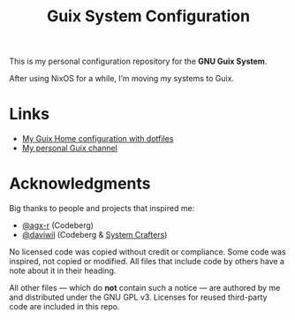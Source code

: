 #+TITLE: Guix System Configuration
#+OPTIONS: toc:nil num:nil

This is my personal configuration repository for the *GNU Guix System*.

After using NixOS for a while, I’m moving my systems to Guix.

* Links

- [[https://git.ch4og.com/ch4og/guix-home][My Guix Home configuration with dotfiles]]
- [[https://git.ch4og.com/ch4og/pognul-guix-channel][My personal Guix channel]]

* Acknowledgments

Big thanks to people and projects that inspired me:

- [[https://codeberg.org/agx-r][@agx-r]] (Codeberg)
- [[https://codeberg.org/daviwil][@daviwil]] (Codeberg & [[https://systemcrafters.net/][System Crafters]])

No licensed code was copied without credit or compliance. Some code was inspired, not copied or modified.
All files that include code by others have a note about it in their heading.

All other files — which do *not* contain such a notice — are authored by me and distributed under the GNU GPL v3.
Licenses for reused third-party code are included in this repo.
